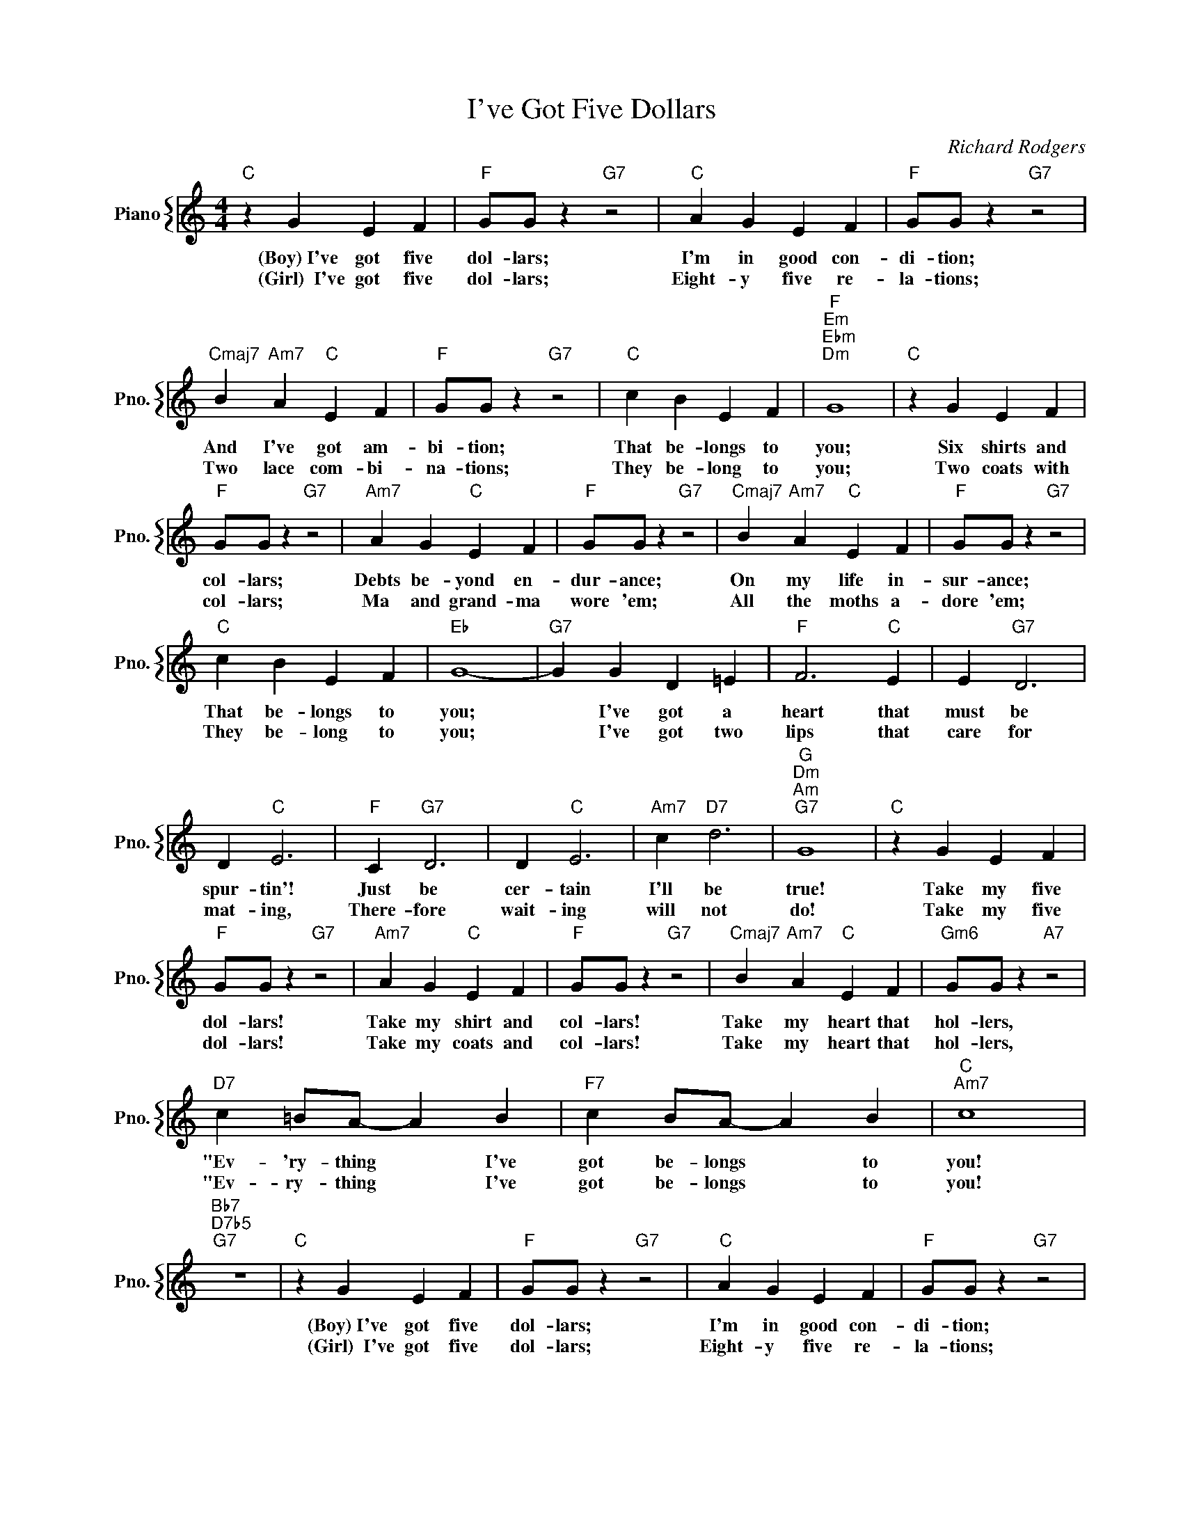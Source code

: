 X:1
T:I've Got Five Dollars
C:Richard Rodgers
%%score { 1 }
L:1/4
M:4/4
I:linebreak $
K:C
V:1 treble nm="Piano" snm="Pno."
V:1
"C" z G E F |"F" G/G/ z"G7" z2 |"C" A G E F |"F" G/G/ z"G7" z2 |$"Cmaj7" B"Am7" A"C" E F | %5
w: (Boy)~I've got five|dol- lars;|I'm in good con-|di- tion;|And I've got am-|
w: (Girl)~~I've got five|dol- lars;|Eight- y five re-|la- tions;|Two lace com- bi-|
"F" G/G/ z"G7" z2 |"C" c B E F |"F""Em""Ebm""Dm" G4 |"C" z G E F |$"F" G/G/ z"G7" z2 | %10
w: bi- tion;|That be- longs to|you;|Six shirts and|col- lars;|
w: na- tions;|They be- long to|you;|Two coats with|col- lars;|
"Am7" A G"C" E F |"F" G/G/ z"G7" z2 |"Cmaj7" B"Am7" A"C" E F |"F" G/G/ z"G7" z2 |$"C" c B E F | %15
w: Debts be- yond en-|dur- ance;|On my life in-|sur- ance;|That be- longs to|
w: Ma and grand- ma|wore 'em;|All the moths a-|dore 'em;|They be- long to|
"Eb" G4- |"G7" G G D =E |"F" F3"C" E | E"G7" D3 |$ D"C" E3 |"F" C"G7" D3 | D"C" E3 | %22
w: you;|* I've got a|heart that|must be|spur- tin'!|Just be|cer- tain|
w: you;|* I've got two|lips that|care for|mat- ing,|There- fore|wait- ing|
"Am7" c"D7" d3 |"G""Dm""Am""G7" G4 |"C" z G E F |$"F" G/G/ z"G7" z2 |"Am7" A G"C" E F | %27
w: I'll be|true!|Take my five|dol- lars!|Take my shirt and|
w: will not|do!|Take my five|dol- lars!|Take my coats and|
"F" G/G/ z"G7" z2 |"Cmaj7" B"Am7" A"C" E F |"Gm6" G/G/ z"A7" z2 |$"D7" c =B/A/- A B | %31
w: col- lars!|Take my heart that|hol- lers,|"Ev- 'ry- thing * I've|
w: col- lars!|Take my heart that|hol- lers,|"Ev- ry- thing * I've|
"F7" c B/A/- A B |"C""Am7" c4 |"Bb7""D7b5""G7" z4 |"C" z G E F |"F" G/G/ z"G7" z2 |"C" A G E F | %37
w: got be- longs * to|you!||(Boy)~I've got five|dol- lars;|I'm in good con-|
w: got be- longs * to|you!||(Girl)~~I've got five|dol- lars;|Eight- y five re-|
"F" G/G/ z"G7" z2 |$"Cmaj7" B"Am7" A"C" E F |"F" G/G/ z"G7" z2 |"C" c B E F |"F""Em""Ebm""Dm" G4 | %42
w: di- tion;|And I've got am-|bi- tion;|That be- longs to|you;|
w: la- tions;|Two lace com- bi-|na- tions;|They be- long to|you;|
"C" z G E F |$"F" G/G/ z"G7" z2 |"Am7" A G"C" E F |"F" G/G/ z"G7" z2 |"Cmaj7" B"Am7" A"C" E F | %47
w: Six shirts and|col- lars;|Debts be- yond en-|dur- ance;|On my life in-|
w: Two coats with|col- lars;|Ma and grand- ma|wore 'em;|All the moths a-|
"F" G/G/ z"G7" z2 |$"C" c B E F |"Eb" G4- |"G7" G G D =E |"F" F3"C" E | E"G7" D3 |$ D"C" E3 | %54
w: sur- ance;|That be- longs to|you;|* I've got a|heart that|must be|spur- tin'!|
w: dore 'em;|They be- long to|you;|* I've got two|lips that|care for|mat- ing,|
"F" C"G7" D3 | D"C" E3 |"Am7" c"D7" d3 |"G""Dm""Am""G7" G4 |"C" z G E F |$"F" G/G/ z"G7" z2 | %60
w: Just be|cer- tain|I'll be|true!|Take my five|dol- lars!|
w: There- fore|wait- ing|will not|do!|Take my five|dol- lars!|
"Am7" A G"C" E F |"F" G/G/ z"G7" z2 |"Cmaj7" B"Am7" A"C" E F |"Gm6" G/G/ z"A7" z2 |$ %64
w: Take my shirt and|col- lars!|Take my heart that|hol- lers,|
w: Take my coats and|col- lars!|Take my heart that|hol- lers,|
"D7" c =B/A/- A B |"F7" c B/A/- A B |"C""Am7" c4 |"Bb7""D7b5""G7" z4 |"C" c4- | c z z2 | %70
w: "Ev- 'ry- thing * I've|got be- longs * to|you!||you!||
w: "Ev- ry- thing * I've|got be- longs * to|you!||you!||
